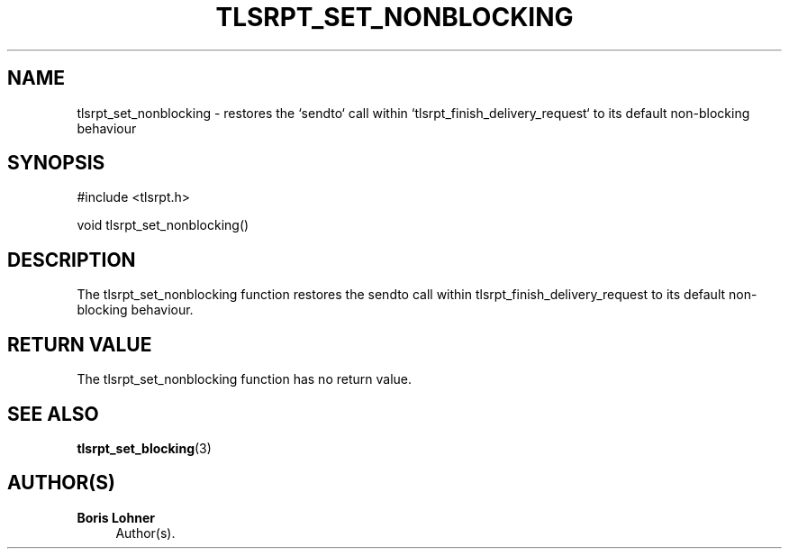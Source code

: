 '\" t
.\"     Title: tlsrpt_set_nonblocking
.\"    Author: Boris Lohner
.\" Generator: Asciidoctor 1.5.6.1
.\"      Date: 2024-11-06
.\"    Manual: tlsrpt_set_nonblocking
.\"    Source: tlsrpt_set_nonblocking
.\"  Language: English
.\"
.TH "TLSRPT_SET_NONBLOCKING" "3" "2024-11-06" "tlsrpt_set_nonblocking" "tlsrpt_set_nonblocking"
.ie \n(.g .ds Aq \(aq
.el       .ds Aq '
.ss \n[.ss] 0
.nh
.ad l
.de URL
\\$2 \(laURL: \\$1 \(ra\\$3
..
.if \n[.g] .mso www.tmac
.LINKSTYLE blue R < >
.SH "NAME"
tlsrpt_set_nonblocking \- restores the `sendto` call within `tlsrpt_finish_delivery_request` to its default non\-blocking behaviour
.SH "SYNOPSIS"
.sp
#include <tlsrpt.h>
.sp
void tlsrpt_set_nonblocking()
.SH "DESCRIPTION"
.sp
The \f[CR]tlsrpt_set_nonblocking\fP function restores the \f[CR]sendto\fP call within \f[CR]tlsrpt_finish_delivery_request\fP to its default non\-blocking behaviour.
.SH "RETURN VALUE"
.sp
The tlsrpt_set_nonblocking function has no return value.
.SH "SEE ALSO"
.sp
\fBtlsrpt_set_blocking\fP(3)
.SH "AUTHOR(S)"
.sp
\fBBoris Lohner\fP
.RS 4
Author(s).
.RE